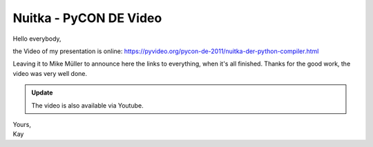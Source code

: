 .. post:: 2011/10/22 06:39
   :tags: compiler, git, Nuitka, Python
   :author: Kay Hayen

#########################
 Nuitka - PyCON DE Video
#########################

Hello everybody,

the Video of my presentation is online:
https://pyvideo.org/pycon-de-2011/nuitka-der-python-compiler.html

Leaving it to Mike Müller to announce here the links to everything, when
it's all finished. Thanks for the good work, the video was very well
done.

.. admonition:: Update

   The video is also available via Youtube.

   .. youtube:: EYByCjptbhY
      :width: 600
      :height: 400

|  Yours,
|  Kay
